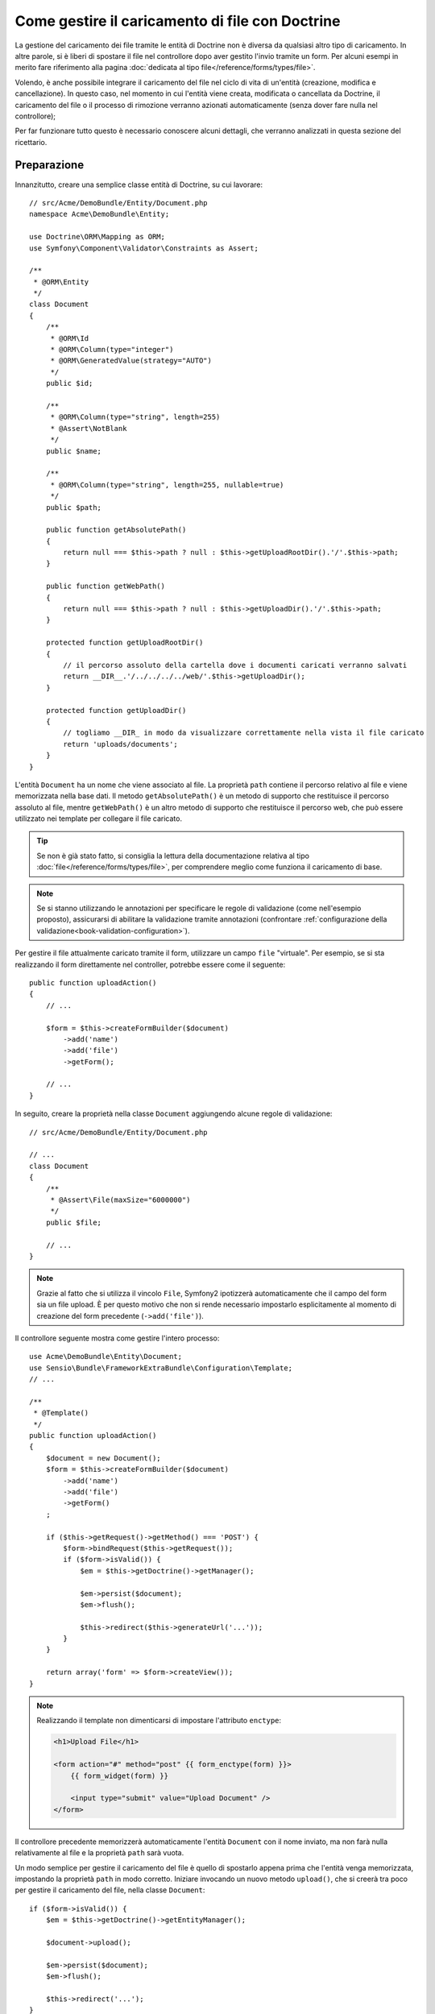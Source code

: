 .. index::
   single: Doctrine; Caricamento di file


Come gestire il caricamento di file con Doctrine
================================================

La gestione del caricamento dei file tramite le entità di Doctrine non è diversa
da qualsiasi altro tipo di caricamento. In altre parole, si è liberi di spostare 
il file nel controllore dopo aver gestito l'invio tramite un form. Per alcuni esempi
in merito fare riferimento alla pagina :doc:`dedicata al tipo file</reference/forms/types/file>`.

Volendo, è anche possibile integrare il caricamento del file nel ciclo di vita di
un'entità (creazione, modifica e cancellazione). In questo caso, nel momento
in cui l'entità viene creata, modificata o cancellata da Doctrine, il caricamento
del file o il processo di rimozione verranno azionati automaticamente (senza dover
fare nulla nel controllore);

Per far funzionare tutto questo è necessario conoscere alcuni dettagli, che verranno
analizzati in questa sezione del ricettario.

Preparazione
------------

Innanzitutto, creare una semplice classe entità di Doctrine, su cui lavorare::

    // src/Acme/DemoBundle/Entity/Document.php
    namespace Acme\DemoBundle\Entity;

    use Doctrine\ORM\Mapping as ORM;
    use Symfony\Component\Validator\Constraints as Assert;

    /**
     * @ORM\Entity
     */
    class Document
    {
        /**
         * @ORM\Id
         * @ORM\Column(type="integer")
         * @ORM\GeneratedValue(strategy="AUTO")
         */
        public $id;

        /**
         * @ORM\Column(type="string", length=255)
         * @Assert\NotBlank
         */
        public $name;

        /**
         * @ORM\Column(type="string", length=255, nullable=true)
         */
        public $path;

        public function getAbsolutePath()
        {
            return null === $this->path ? null : $this->getUploadRootDir().'/'.$this->path;
        }

        public function getWebPath()
        {
            return null === $this->path ? null : $this->getUploadDir().'/'.$this->path;
        }

        protected function getUploadRootDir()
        {
            // il percorso assoluto della cartella dove i documenti caricati verranno salvati
            return __DIR__.'/../../../../web/'.$this->getUploadDir();
        }

        protected function getUploadDir()
        {
            // togliamo __DIR_ in modo da visualizzare correttamente nella vista il file caricato
            return 'uploads/documents';
        }
    }

L'entità ``Document`` ha un nome che viene associato al file. La proprietà ``path``
contiene il percorso relativo al file e viene memorizzata nella base dati. Il metodo
``getAbsolutePath()`` è un metodo di supporto che restituisce il percorso assoluto
al file, mentre ``getWebPath()`` è un altro metodo di supporto che restituisce
il percorso web, che può essere utilizzato nei template per collegare il file
caricato.

.. tip::

    Se non è già stato fatto, si consiglia la lettura della documentazione relativa
    al tipo :doc:`file</reference/forms/types/file>`, per comprendere meglio come
    funziona il caricamento di base.

.. note::

    Se si stanno utilizzando le annotazioni per specificare le regole di validazione
    (come nell'esempio proposto), assicurarsi di abilitare la validazione tramite
    annotazioni (confrontare :ref:`configurazione della validazione<book-validation-configuration>`).

Per gestire il file attualmente caricato tramite il form, utilizzare un campo
``file`` "virtuale". Per esempio, se si sta realizzando il form direttamente
nel controller, potrebbe essere come il seguente::

    public function uploadAction()
    {
        // ...

        $form = $this->createFormBuilder($document)
            ->add('name')
            ->add('file')
            ->getForm();

        // ...
    }

In seguito, creare la proprietà nella classe ``Document`` aggiungendo alcune 
regole di validazione::

    // src/Acme/DemoBundle/Entity/Document.php

    // ...
    class Document
    {
        /**
         * @Assert\File(maxSize="6000000")
         */
        public $file;

        // ...
    }

.. note::

    Grazie al fatto che si utilizza il vincolo ``File``, Symfony2 ipotizzerà
    automaticamente che il campo del form sia un file upload. È per questo motivo
    che non si rende necessario impostarlo esplicitamente al momento di creazione del form precedente (``->add('file')``).

Il controllore seguente mostra come gestire l'intero processo::

    use Acme\DemoBundle\Entity\Document;
    use Sensio\Bundle\FrameworkExtraBundle\Configuration\Template;
    // ...

    /**
     * @Template()
     */
    public function uploadAction()
    {
        $document = new Document();
        $form = $this->createFormBuilder($document)
            ->add('name')
            ->add('file')
            ->getForm()
        ;

        if ($this->getRequest()->getMethod() === 'POST') {
            $form->bindRequest($this->getRequest());
            if ($form->isValid()) {
                $em = $this->getDoctrine()->getManager();

                $em->persist($document);
                $em->flush();

                $this->redirect($this->generateUrl('...'));
            }
        }

        return array('form' => $form->createView());
    }

.. note::

    Realizzando il template non dimenticarsi di impostare l'attributo ``enctype``:

    .. code-block:: html+php

        <h1>Upload File</h1>

        <form action="#" method="post" {{ form_enctype(form) }}>
            {{ form_widget(form) }}

            <input type="submit" value="Upload Document" />
        </form>

Il controllore precedente memorizzerà automaticamente l'entità ``Document`` con
il nome inviato, ma non farà nulla relativamente al file e la proprietà ``path``
sarà vuota.

Un modo semplice per gestire il caricamento del file è quello di spostarlo appena
prima che l'entità venga memorizzata, impostando la proprietà ``path`` in modo
corretto. Iniziare invocando un nuovo metodo ``upload()``, che si creerà tra poco
per gestire il caricamento del file, nella classe ``Document``::

    if ($form->isValid()) {
        $em = $this->getDoctrine()->getEntityManager();

        $document->upload();

        $em->persist($document);
        $em->flush();

        $this->redirect('...');
    }

Il metodo ``upload()`` sfrutterà l'oggetto :class:`Symfony\\Component\\HttpFoundation\\File\\UploadedFile`,
che è quanto viene restituito dopo l'invio di un campo di tipo ``file``::

    public function upload()
    {
        // la proprietà file può essere vuota se il campo non è obbligatorio
        if (null === $this->file) {
            return;
        }
        
        // si utilizza il nome originale del file ma è consigliabile
        // un processo di sanitizzazione almeno per evitare problemi di sicurezza
        
        // move accetta come parametri la cartella di destinazione e il nome del file di destinazione
        $this->file->move($this->getUploadRootDir(), $this->file->getClientOriginalName());

        // impostare la proprietà del percorso al nome del file dove è stato salvato il file
        $this->path = $this->file->getClientOriginalName();

        // impostare a null la proprietà file dato che non è più necessaria
        $this->file = null;
    }

Utilizzare i callback del ciclo di vita delle entità
----------------------------------------------------

Anche se l'implementazione funziona, essa presenta un grave difetto: cosa succede
se si verifica un problema mentre l'entità viene memorizzata? Il file potrebbe
già essere stato spostato nella sua posizione finale anche se la proprietà
``path`` dell'entità non fosse stata impostata correttamente.

Per evitare questo tipo di problemi, è necessario modificare l'implementazione in
modo tale da rendere atomiche le azioni della base dati e dello spostamento del file:
se si verificasse un problema durante la memorizzazione dell'entità, o se il file non
potesse essere spostato, allora non dovrebbe succedere *niente*.

Per fare questo, è necessario spostare il file nello stesso momento in cui Doctrine
memorizza l'entità nella base dati. Questo può essere fatto agganciandosi a un callback
del ciclo di vita dell'entità::

    /**
     * @ORM\Entity
     * @ORM\HasLifecycleCallbacks
     */
    class Document
    {
    }

Quindi, rifattorizzare la classe ``Document``, per sfruttare i vantaggi dei callback::

    use Symfony\Component\HttpFoundation\File\UploadedFile;

    /**
     * @ORM\Entity
     * @ORM\HasLifecycleCallbacks
     */
    class Document
    {
        /**
         * @ORM\PrePersist()
         * @ORM\PreUpdate()
         */
        public function preUpload()
        {
            if (null !== $this->file) {
                // fare qualsiasi cosa si voglia per generare un nome univoco
                $this->path = uniqid().'.'.$this->file->guessExtension();
            }
        }

        /**
         * @ORM\PostPersist()
         * @ORM\PostUpdate()
         */
        public function upload()
        {
            if (null === $this->file) {
                return;
            }
            
            // se si verifica un errore mentre il file viene spostato viene 
            // lanciata automaticamente un'eccezione da move(). Questo eviterà
            // la memorizzazione dell'entità nella base dati in caso di errore
            $this->file->move($this->getUploadRootDir(), $this->path);

            unset($this->file);
        }

        /**
         * @ORM\PostRemove()
         */
        public function removeUpload()
        {
            if ($file = $this->getAbsolutePath()) {
                unlink($file);
            }
        }
    }

La classe ora ha tutto quello che serve: genera un nome di file univoco prima
della memorizzazione, sposta il file dopo la memorizzazione, rimuove il file se
l'entità viene eliminata.

Ora che lo spostamento del file è gestito atomicamente dall'entità, la chiamata
a ``$document->upload()`` andrebbe tolta dal controllore::

    if ($form->isValid()) {
        $em = $this->getDoctrine()->getManager();

        $em->persist($document);
        $em->flush();

        $this->redirect('...');
    }

.. note::

    I callback ``@ORM\PrePersist()`` e ``@ORM\PostPersist()`` scattano prima e
    dopo la memorizzazione di un'entità nella base dati. Parallelamente, i callback
    ``@ORM\PreUpdate()`` e ``@ORM\PostUpdate()`` sono invocati quanto l'entità
    viene modificata.

.. caution::

    I callback ``PreUpdate`` e ``PostUpdate`` scattano solamente se c'è una modifica
    a uno dei campi dell'entità memorizzata. Questo significa che, se si modifica
    solamente la proprietà ``$file``, questi eventi non verranno invocati, dato che
    la proprietà in questione non viene memorizzata direttamente tramite Doctrine.
    Una soluzione potrebbe essere quella di utilizzare un campo ``updated`` memorizzato
    tramite Doctrine, da modificare manualmente in caso di necessità per la sostituzione del file.

Usare ``id`` come nome del file
-------------------------------

Volendo usare l'``id`` come nome del file, l'implementazione è leggermente
diversa, dato che sarebbe necessario memorizzare l'estensione nella proprietà
``path``, invece che nell'attuale nome del file::

    use Symfony\Component\HttpFoundation\File\UploadedFile;

    /**
     * @ORM\Entity
     * @ORM\HasLifecycleCallbacks
     */
    class Document
    {
        // una proprietà usata temporaneamente durante la cancellazione
        private $filenameForRemove;

        /**
         * @ORM\PrePersist()
         * @ORM\PreUpdate()
         */
        public function preUpload()
        {
            if (null !== $this->file) {
                $this->path = $this->file->guessExtension();
            }
        }

        /**
         * @ORM\PostPersist()
         * @ORM\PostUpdate()
         */
        public function upload()
        {
            if (null === $this->file) {
                return;
            }

            // qui si deve lanciare un'eccezione se il file non può essere spostato
            // per fare in modo che l'entità non possa essere memorizzata nella base dati
            // cosa che viene fatta da move()
            $this->file->move($this->getUploadRootDir(), $this->id.'.'.$this->file->guessExtension());

            unset($this->file);
        }

        /**
         * @ORM\PreRemove()
         */
        public function storeFilenameForRemove()
        {
            $this->filenameForRemove = $this->getAbsolutePath();
        }

        /**
         * @ORM\PostRemove()
         */
        public function removeUpload()
        {
            if ($this->filenameForRemove) {
                unlink($this->filenameForRemove);
            }
        }

        public function getAbsolutePath()
        {
            return null === $this->path ? null : $this->getUploadRootDir().'/'.$this->id.'.'.$this->path;
        }
    }

Si noterà che in questo caso occorre un po' più di lavoro per poter rimuovere
il file. Prima che sia rimosso, si deve memorizzare il percorso del file
(perché dipende dall'id). Quindi, una volta che l'oggetto è completamente rimosso
dalla base dati, si può cancellare il file in sicurezza (dentro ``PostRemove``).
